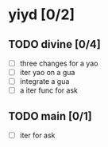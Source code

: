 * yiyd [0/2]
** TODO divine [0/4]
   - [ ] three changes for a yao
   - [ ] iter yao on a gua
   - [ ] integrate a gua
   - [ ] a iter func for ask
** TODO main [0/1]
   - [ ] iter for ask
